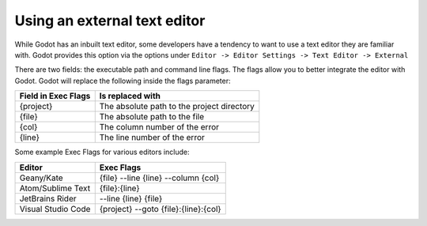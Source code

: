 .. _doc_external_editor:

Using an external text editor
==============================

While Godot has an inbuilt text editor, some developers have a tendency to
want to use a text editor they are familiar with. Godot provides this
option via the options under
``Editor -> Editor Settings -> Text Editor -> External``

.. image:: img/editor_settings.png

There are two fields: the executable path and command line flags. The flags
allow you to better integrate the editor with Godot. Godot will replace the
following inside the flags parameter:

+---------------------+-----------------------------------------------------+
| Field in Exec Flags | Is replaced with                                    |
+=====================+=====================================================+
| {project}           | The absolute path to the project directory          |
+---------------------+-----------------------------------------------------+
| {file}              | The absolute path to the file                       |
+---------------------+-----------------------------------------------------+
| {col}               | The column number of the error                      |
+---------------------+-----------------------------------------------------+
| {line}              | The line number of the error                        |
+---------------------+-----------------------------------------------------+

Some example Exec Flags for various editors include:

+---------------------+-----------------------------------------------------+
| Editor              | Exec Flags                                          |
+=====================+=====================================================+
| Geany/Kate          | {file} --line {line} --column {col}                 |
+---------------------+-----------------------------------------------------+
| Atom/Sublime Text   | {file}:{line}                                       |
+---------------------+-----------------------------------------------------+
| JetBrains Rider     | --line {line} {file}                                |
+---------------------+-----------------------------------------------------+
| Visual Studio Code  | {project} --goto {file}:{line}:{col}                |
+---------------------+-----------------------------------------------------+
